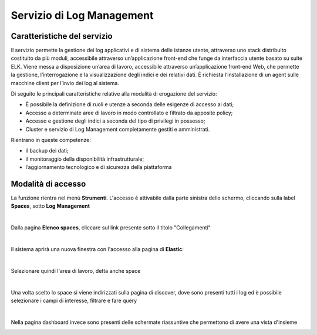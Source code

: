 .. _30.7_Servizio_di_Log_Management:

**Servizio di Log Management**
******************************

**Caratteristiche del servizio**
================================

Il servizio permette la gestione dei log applicativi e di sistema delle istanze utente, attraverso
uno stack distribuito costituito da più moduli, accessibile attraverso un’applicazione front-end che funge da
interfaccia utente basato su suite ELK.
Viene messa a disposizione un’area di lavoro, accessibile attraverso un’applicazione front-end Web, che
permette la gestione, l’interrogazione e la visualizzazione degli indici e dei relativi dati.
È richiesta l’installazione di un agent sulle macchine client per l’invio dei log al sistema.

Di seguito le principali caratteristiche relative alla modalità di erogazione del servizio:

-  È possibile la definizione di ruoli e utenze a seconda delle esigenze di accesso ai dati;

-  Accesso a determinate aree di lavoro in modo controllato e filtrato da apposite policy;

-  Accesso e gestione degli indici a seconda del tipo di privilegi in possesso;

-  Cluster e servizio di Log Management completamente gestiti e amministrati.


Rientrano in queste competenze:

-  il backup dei dati;

-  il monitoraggio della disponibilità infrastrutturale;

-  l’aggiornamento tecnologico e di sicurezza della piattaforma




**Modalità di accesso**
=======================

La funzione rientra nel menù **Strumenti**. L'accesso è attivabile dalla parte
sinistra dello schermo, cliccando sulla label **Spaces**, sotto **Log Management**

.. image:: img/30.7_LogMsx.png

|

Dalla pagina **Elenco spaces**, cliccare sul link presente sotto il titolo "Collegamenti"

.. image:: img/30.7_ElencoSpacesDx.png

|

Il sistema aprirà una nuova finestra con l'accesso alla pagina di **Elastic**:

.. image:: img/30.7_ElasticDx.png

|

Selezionare quindi l'area di lavoro, detta anche space

.. image:: img/30.7_Space.png

|

Una volta scelto lo space si viene indirizzati sulla pagina di discover, dove sono presenti tutti i log ed 
è possibile selezionare i campi di interesse, filtrare e fare query

.. image:: img/30.7_discover.jpg

|

Nella pagina dashboard invece sono presenti delle schermate riassuntive che permettono di avere una vista d'insieme

.. image:: img/30.7_dashboard.jpg
